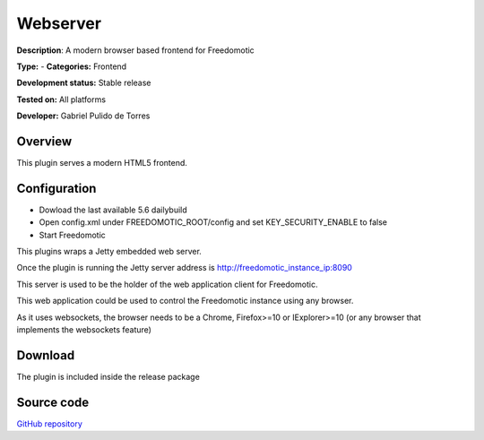 Webserver
=========

**Description**: A modern browser based frontend for Freedomotic

**Type:**  - **Categories:** Frontend

**Development status:** Stable release

**Tested on:** All platforms

**Developer:** Gabriel Pulido de Torres

Overview
--------

This plugin serves a modern HTML5 frontend.

Configuration
-------------
* Dowload the last available 5.6 dailybuild
* Open config.xml under FREEDOMOTIC_ROOT/config and set KEY_SECURITY_ENABLE to false
* Start Freedomotic

This plugins wraps a Jetty embedded web server.

Once the plugin is running the Jetty server address is http://freedomotic_instance_ip:8090 

This server is used to be the holder of the web application client for Freedomotic.

This web application could be used to control the Freedomotic instance using any browser.

As it uses websockets, the browser needs to be a Chrome, Firefox>=10 or IExplorer>=10 (or any browser that implements the websockets feature)


Download
--------
The plugin is included inside the release package

Source code
-----------
`GitHub repository <https://github.com/freedomotic/freedomotic/tree/master/plugins/devices/webserver>`_
